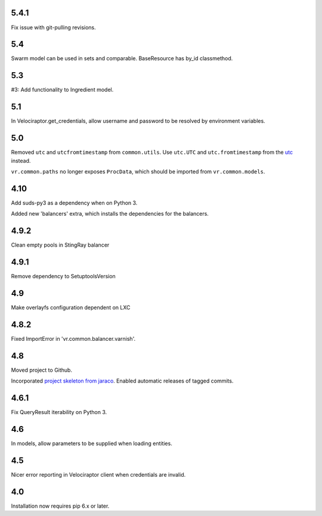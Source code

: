 5.4.1
=====

Fix issue with git-pulling revisions.

5.4
===

Swarm model can be used in sets and comparable.
BaseResource has by_id classmethod.

5.3
===

#3: Add functionality to Ingredient model.

5.1
===

In Velociraptor.get_credentials, allow username and password
to be resolved by environment variables.

5.0
===

Removed ``utc`` and ``utcfromtimestamp`` from ``common.utils``.
Use ``utc.UTC`` and ``utc.fromtimestamp`` from the `utc
<https://pypi.org/project/utc>`_ instead.

``vr.common.paths`` no longer exposes ``ProcData``, which should
be imported from ``vr.common.models``.

4.10
====

Add suds-py3 as a dependency when on Python 3.

Added new 'balancers' extra, which installs the dependencies for
the balancers.

4.9.2
=====

Clean empty pools in StingRay balancer

4.9.1
=====

Remove dependency to SetuptoolsVersion

4.9
===

Make overlayfs configuration dependent on LXC

4.8.2
=====

Fixed ImportError in 'vr.common.balancer.varnish'.

4.8
===

Moved project to Github.

Incorporated `project
skeleton from jaraco <https://github.com/jaraco/skeleton>`_.
Enabled automatic releases of tagged commits.

4.6.1
=====

Fix QueryResult iterability on Python 3.

4.6
===

In models, allow parameters to be supplied when loading
entities.

4.5
===

Nicer error reporting in Velociraptor client when credentials are
invalid.

4.0
===

Installation now requires pip 6.x or later.
